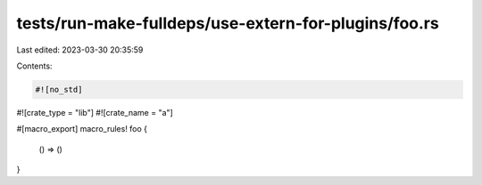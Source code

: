 tests/run-make-fulldeps/use-extern-for-plugins/foo.rs
=====================================================

Last edited: 2023-03-30 20:35:59

Contents:

.. code-block:: rs

    #![no_std]
#![crate_type = "lib"]
#![crate_name = "a"]

#[macro_export]
macro_rules! foo {
    () => ()
}


